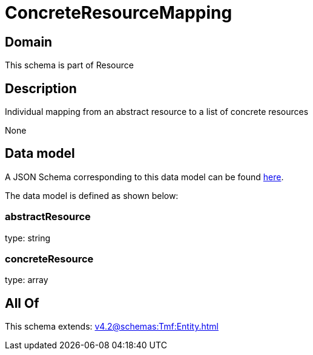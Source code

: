 = ConcreteResourceMapping

[#domain]
== Domain

This schema is part of Resource

[#description]
== Description

Individual mapping from an abstract resource to a list of concrete resources

None

[#data_model]
== Data model

A JSON Schema corresponding to this data model can be found https://tmforum.org[here].

The data model is defined as shown below:


=== abstractResource
type: string


=== concreteResource
type: array


[#all_of]
== All Of

This schema extends: xref:v4.2@schemas:Tmf:Entity.adoc[]
